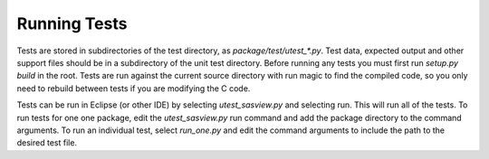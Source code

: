 Running Tests
=============

Tests are stored in subdirectories of the test directory, as
*package/test/utest_\*.py*. Test data, expected output and other support files
should be in a subdirectory of the unit test directory. Before running any tests
you must first run *setup.py build* in the root. Tests are run against the
current source directory with run magic to find the compiled code, so you
only need to rebuild between tests if you are modifying the C code.

Tests can be run in Eclipse (or other IDE) by selecting *utest_sasview.py*
and selecting run. This will run all of the tests. To run tests for one
one package, edit the *utest_sasview.py* run command and add the package
directory to the command arguments. To run an individual test,
select *run_one.py* and edit the command arguments to include the path to
the desired test file.
